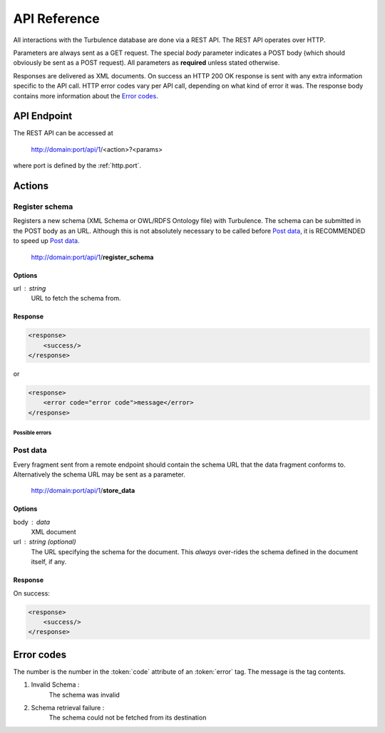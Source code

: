 API Reference
=============

All interactions with the Turbulence database are done via a REST API. The REST
API operates over HTTP.

Parameters are always sent as a GET request. The special `body` parameter
indicates a POST body (which should obviously be sent as a POST request). All
parameters as **required** unless stated otherwise.

Responses are delivered as XML documents. On success an HTTP 200 OK response is
sent with any extra information specific to the API call. HTTP error codes vary
per API call, depending on what kind of error it was. The response body
contains more information about the `Error codes`_.

API Endpoint
------------

.. |endpoint| replace:: http://domain:port/api/1

The REST API can be accessed at

    |endpoint|/<action>?<params>

where port is defined by the :ref:`http.port`.

Actions
-------

Register schema
^^^^^^^^^^^^^^^

Registers a new schema (XML Schema or OWL/RDFS Ontology file) with Turbulence.
The schema can be submitted in the POST body as an URL. Although this is not
absolutely necessary to be called before `Post data`_, it is RECOMMENDED to
speed up `Post data`_.

    |endpoint|/**register_schema**

Options
~~~~~~~

url : string
    URL to fetch the schema from.

Response
~~~~~~~~

.. code-block:: xml

    <response>
        <success/>
    </response>

or

.. code-block:: xml

    <response>
        <error code="error code">message</error>
    </response>

Possible errors
"""""""""""""""

Post data
^^^^^^^^^

Every fragment sent from a remote endpoint should contain the schema URL that
the data fragment conforms to. Alternatively the schema URL may be sent as
a parameter.

    |endpoint|/**store_data**

Options
~~~~~~~

body : data
    XML document

url : string (optional)
    The URL specifying the schema for the document. This *always* over-rides the
    schema defined in the document itself, if any.

Response
~~~~~~~~

On success:

.. code-block:: xml

    <response>
        <success/>
    </response>

Error codes
-----------

The number is the number in the :token:`code` attribute of an :token:`error`
tag. The message is the tag contents.

1. Invalid Schema :
    The schema was invalid

2. Schema retrieval failure :
    The schema could not be fetched from its destination
